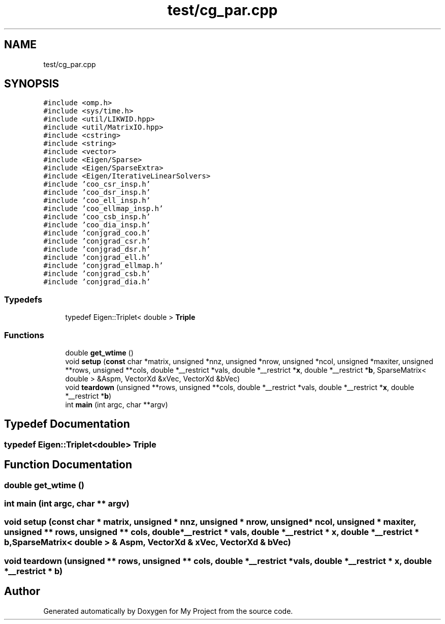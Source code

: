 .TH "test/cg_par.cpp" 3 "Sun Jul 12 2020" "My Project" \" -*- nroff -*-
.ad l
.nh
.SH NAME
test/cg_par.cpp
.SH SYNOPSIS
.br
.PP
\fC#include <omp\&.h>\fP
.br
\fC#include <sys/time\&.h>\fP
.br
\fC#include <util/LIKWID\&.hpp>\fP
.br
\fC#include <util/MatrixIO\&.hpp>\fP
.br
\fC#include <cstring>\fP
.br
\fC#include <string>\fP
.br
\fC#include <vector>\fP
.br
\fC#include <Eigen/Sparse>\fP
.br
\fC#include <Eigen/SparseExtra>\fP
.br
\fC#include <Eigen/IterativeLinearSolvers>\fP
.br
\fC#include 'coo_csr_insp\&.h'\fP
.br
\fC#include 'coo_dsr_insp\&.h'\fP
.br
\fC#include 'coo_ell_insp\&.h'\fP
.br
\fC#include 'coo_ellmap_insp\&.h'\fP
.br
\fC#include 'coo_csb_insp\&.h'\fP
.br
\fC#include 'coo_dia_insp\&.h'\fP
.br
\fC#include 'conjgrad_coo\&.h'\fP
.br
\fC#include 'conjgrad_csr\&.h'\fP
.br
\fC#include 'conjgrad_dsr\&.h'\fP
.br
\fC#include 'conjgrad_ell\&.h'\fP
.br
\fC#include 'conjgrad_ellmap\&.h'\fP
.br
\fC#include 'conjgrad_csb\&.h'\fP
.br
\fC#include 'conjgrad_dia\&.h'\fP
.br

.SS "Typedefs"

.in +1c
.ti -1c
.RI "typedef Eigen::Triplet< double > \fBTriple\fP"
.br
.in -1c
.SS "Functions"

.in +1c
.ti -1c
.RI "double \fBget_wtime\fP ()"
.br
.ti -1c
.RI "void \fBsetup\fP (\fBconst\fP char *matrix, unsigned *nnz, unsigned *nrow, unsigned *ncol, unsigned *maxiter, unsigned **rows, unsigned **cols, double *__restrict *vals, double *__restrict *\fBx\fP, double *__restrict *\fBb\fP, SparseMatrix< double > &Aspm, VectorXd &xVec, VectorXd &bVec)"
.br
.ti -1c
.RI "void \fBteardown\fP (unsigned **rows, unsigned **cols, double *__restrict *vals, double *__restrict *\fBx\fP, double *__restrict *\fBb\fP)"
.br
.ti -1c
.RI "int \fBmain\fP (int argc, char **argv)"
.br
.in -1c
.SH "Typedef Documentation"
.PP 
.SS "typedef Eigen::Triplet<double> \fBTriple\fP"

.SH "Function Documentation"
.PP 
.SS "double get_wtime ()"

.SS "int main (int argc, char ** argv)"

.SS "void setup (\fBconst\fP char * matrix, unsigned * nnz, unsigned * nrow, unsigned * ncol, unsigned * maxiter, unsigned ** rows, unsigned ** cols, double *__restrict * vals, double *__restrict * x, double *__restrict * b, SparseMatrix< double > & Aspm, VectorXd & xVec, VectorXd & bVec)"

.SS "void teardown (unsigned ** rows, unsigned ** cols, double *__restrict * vals, double *__restrict * x, double *__restrict * b)"

.SH "Author"
.PP 
Generated automatically by Doxygen for My Project from the source code\&.
